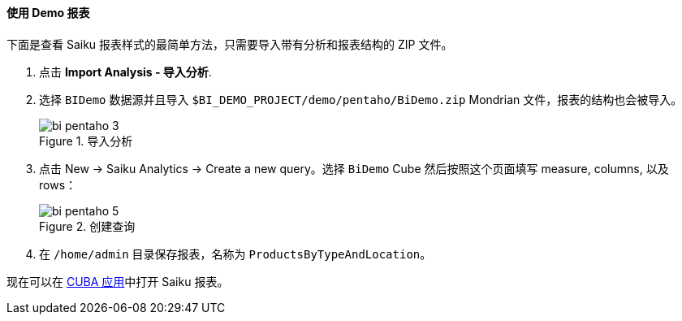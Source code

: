 :sourcesdir: ../../../../source

[[qs_demo_report]]
==== 使用 Demo 报表

下面是查看 Saiku 报表样式的最简单方法，只需要导入带有分析和报表结构的 ZIP 文件。

. 点击 *Import Analysis - 导入分析*.

. 选择 `BIDemo` 数据源并且导入 `$BI_DEMO_PROJECT/demo/pentaho/BiDemo.zip` Mondrian 文件，报表的结构也会被导入。
+
.导入分析
image::bi_pentaho_3.png[]

. 点击 New → Saiku Analytics → Create a new query。选择 `BiDemo` Cube 然后按照这个页面填写 measure, columns, 以及 rows：
+
.创建查询
image::bi_pentaho_5.png[]

. 在 `/home/admin` 目录保存报表，名称为 `ProductsByTypeAndLocation`。

现在可以在 <<bi_widget,CUBA 应用>>中打开 Saiku 报表。

